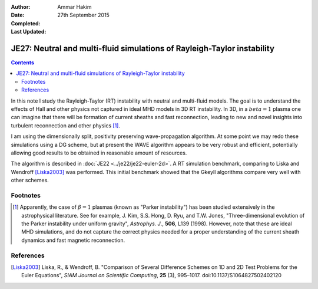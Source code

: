 :Author: Ammar Hakim
:Date: 27th September 2015
:Completed: 
:Last Updated:

JE27: Neutral and multi-fluid simulations of Rayleigh-Taylor instability
========================================================================

.. contents::

In this note I study the Rayleigh-Taylor (RT) instability with neutral
and multi-fluid models. The goal is to understand the effects of Hall
and other physics not captured in ideal MHD models in 3D RT
instability. In 3D, in a :math:`beta=1` plasma one can imagine that
there will be formation of current sheaths and fast reconnection,
leading to new and novel insights into turbulent reconnection and
other physics [1]_.

I am using the dimensionally split, positivity preserving
wave-propagation algorithm. At some point we may redo these
simulations using a DG scheme, but at present the WAVE algorithm
appears to be very robust and efficient, potentially allowing good
results to be obtained in reasonable amount of resources.

The algorithm is described in :doc:`JE22 <../je22/je22-euler-2d>`. A
RT simulation benchmark, comparing to Liska and Wendroff [Liska2003]_
was performed. This initial benchmark showed that the Gkeyll algorithms
compare very well with other schemes.

Footnotes
---------

.. [1] Apparently, the case of :math:`\beta=1` plasmas (known as
   "Parker instability") has been studied extensively in the
   astrophysical literature. See for example, J. Kim,
   S.S. Hong, D. Ryu, and T.W. Jones, "Three-dimensional evolution of
   the Parker instability under uniform gravity", *Astrophys. J*.,
   **506**, L139 (1998). However, note that these are ideal MHD
   simulations, and do not capture the correct physics needed for a
   proper understanding of the current sheath dynamics and fast
   magnetic reconnection.

References
----------

.. [Liska2003] Liska, R., & Wendroff, B. "Comparison of Several
   Difference Schemes on 1D and 2D Test Problems for the Euler
   Equations", *SIAM Journal on Scientific Computing*, **25** (3),
   995–1017. doi:10.1137/S1064827502402120


